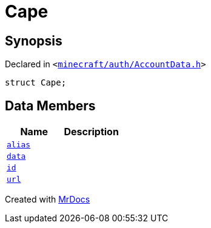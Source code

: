[#Cape]
= Cape
:relfileprefix: 
:mrdocs:


== Synopsis

Declared in `&lt;https://github.com/PrismLauncher/PrismLauncher/blob/develop/launcher/minecraft/auth/AccountData.h#L68[minecraft&sol;auth&sol;AccountData&period;h]&gt;`

[source,cpp,subs="verbatim,replacements,macros,-callouts"]
----
struct Cape;
----

== Data Members
[cols=2]
|===
| Name | Description 

| xref:Cape/alias.adoc[`alias`] 
| 

| xref:Cape/data.adoc[`data`] 
| 

| xref:Cape/id.adoc[`id`] 
| 

| xref:Cape/url.adoc[`url`] 
| 

|===





[.small]#Created with https://www.mrdocs.com[MrDocs]#
